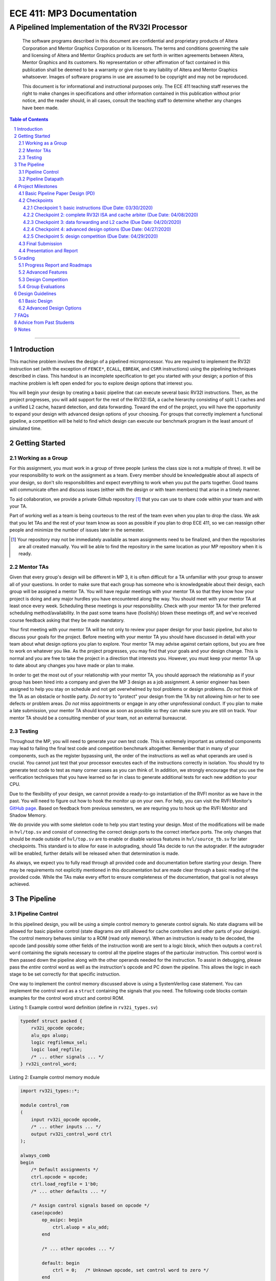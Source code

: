 ==========================
ECE 411: MP3 Documentation
==========================

-------------------------------------------------
A Pipelined Implementation of the RV32I Processor
-------------------------------------------------

    The software programs described in this document are confidential and proprietary products of
    Altera Corporation and Mentor Graphics Corporation or its licensors. The terms and conditions
    governing the sale and licensing of Altera and Mentor Graphics products are set forth in written
    agreements between Altera, Mentor Graphics and its customers. No representation or other
    affirmation of fact contained in this publication shall be deemed to be a warranty or give rise
    to any liability of Altera and Mentor Graphics whatsoever. Images of software programs in use
    are assumed to be copyright and may not be reproduced.

    This document is for informational and instructional purposes only. The ECE 411 teaching staff
    reserves the right to make changes in specifications and other information contained in this
    publication without prior notice, and the reader should, in all cases, consult the teaching
    staff to determine whether any changes have been made.

.. contents:: Table of Contents
.. section-numbering::

-----

Introduction
============

This machine problem involves the design of a pipelined microprocessor. You are required to
implement the RV32I instruction set (with the exception of ``FENCE*``, ``ECALL``, ``EBREAK``, and
``CSRR`` instructions) using the pipelining techniques described in class. This handout is an
incomplete specification to get you started with your design; a portion of this machine problem is
left open ended for you to explore design options that interest you.

You will begin your design by creating a basic pipeline that can execute several basic RV32I
instructions. Then, as the project progresses, you will add support for the rest of the RV32I ISA, a
cache hierarchy consisting of split L1 caches and a unified L2 cache, hazard detection, and data
forwarding. Toward the end of the project, you will have the opportunity to expand your design with
advanced design options of your choosing. For groups that correctly implement a functional pipeline,
a competition will be held to find which design can execute our benchmark program in the least
amount of simulated time.

Getting Started
===============

Working as a Group
------------------

For this assignment, you must work in a group of three people (unless the class size is not a
multiple of three). It will be your responsibility to work on the assignment as a team. Every member
should be knowledgeable about all aspects of your design, so don't silo responsibilities and expect
everything to work when you put the parts together. Good teams will communicate often and discuss
issues (either with the design or with team members) that arise in a timely manner.

To aid collaboration, we provide a private Github repository [#]_ that you can use to share code
within your team and with your TA.

Part of working well as a team is being courteous to the rest of the team even when you plan to drop
the class. We ask that you let TAs and the rest of your team know as soon as possible if you plan to
drop ECE 411, so we can reassign other people and minimize the number of issues later in the semester.

.. [#] Your repository may not be immediately available as team assignments need to be finalized,
       and then the repositories are all created manually. You will be able to find the repository
       in the same location as your MP repository when it is ready.

Mentor TAs
----------

Given that every group's design will be different in MP 3, it is often difficult for a TA unfamiliar
with your group to answer all of your questions. In order to make sure that each group has someone
who is knowledgeable about their design, each group will be assigned a mentor TA. You will have
regular meetings with your mentor TA so that they know how your project is doing and any major
hurdles you have encountered along the way. You should meet with your mentor TA at least once every
week. Scheduling these meetings is *your* responsibility. Check with your mentor TA for their
preferred scheduling method/availability. In the past some teams have (foolishly) blown these
meetings off, and we've received course feedback asking that they be made mandatory.

Your first meeting with your mentor TA will be not only to review your paper design for your basic
pipeline, but also to discuss your goals for the project. Before meeting with your mentor TA you
should have discussed in detail with your team about what design options you plan to explore. Your
mentor TA may advise against certain options, but you are free to work on whatever you like. As the
project progresses, you may find that your goals and your design change. This is normal and you are
free to take the project in a direction that interests you. However, you must keep your mentor TA up
to date about any changes you have made or plan to make.

In order to get the most out of your relationship with your mentor TA, you should approach the
relationship as if your group has been hired into a company and given the MP 3 design as a job
assignment. A senior engineer has been assigned to help you stay on schedule and not get overwhelmed
by tool problems or design problems. *Do not* think of the TA as an obstacle or hostile party. *Do
not* try to "protect" your design from the TA by not allowing him or her to see defects or problem
areas. *Do not* miss appointments or engage in any other unprofessional conduct. If you plan to make
a late submission, your mentor TA should know as soon as possible so they can make sure you are still
on track. Your mentor TA should be a consulting member of your team, not an external bureaucrat.

Testing
-------

Throughout the MP, you will need to generate your own test code. This is extremely important as
untested components may lead to failing the final test code and competition benchmark altogether.
Remember that in many of your components, such as the register bypassing unit, the order of the
instructions as well as what operands are used is crucial. You cannot just test that your processor
executes each of the instructions correctly in isolation. You should try to generate test code to
test as many corner cases as you can think of. In addition, we strongly encourage that you use the
verification techniques that you have learned so far in class to generate additional tests for each
new addition to your CPU.

Due to the flexibility of your design, we cannot provide a ready-to-go instantiation of the RVFI
monitor as we have in the past. You will need to figure out how to hook the monitor up on your own.
For help, you can visit the RVFI Monitor's `GitHub page <https://github.com/SymbioticEDA/riscv-formal>`_.
Based on feedback from previous semesters, we are requring you to hook up the RVFI Monitor and
Shadow Memory.

We do provide you with some skeleton code to help you start testing your design. Most of the
modifications will be made in ``hvl/top.sv`` and consist of connecting the correct design ports to
the correct interface ports. The only changes that should be made outside of ``hvl/top.sv`` are to
enable or disable various features in ``hvl/source_tb.sv`` for later checkpoints. This standard is
to allow for ease in autograding, should TAs decide to run the autograder. If the autograder will be
enabled, further details will be released when that determination is made.

As always, we expect you to fully read through all provided code and documentation before starting
your design. There may be requirements not explicitly mentioned in this documentation but are made
clear through a basic reading of the provided code. While the TAs make every effort to ensure
completeness of the documentation, that goal is not always achieved.

The Pipeline
============

Pipeline Control
----------------

In this pipelined design, you will be using a simple control memory to generate control signals. No
state diagrams will be allowed for basic pipeline control (state diagrams *are* still allowed for cache
controllers and other parts of your design). The control memory behaves similar to a ROM (read only
memory). When an instruction is ready to be decoded, the opcode (and possibly some other fields of
the instruction word) are sent to a logic block, which then outputs a ``control word`` containing
the signals necessary to control all the pipeline stages of the particular instruction. This control
word is then passed down the pipeline along with the other operands needed for the instruction. To
assist in debugging, please pass the *entire* control word as well as the instruction's opcode and
PC down the pipeline. This allows the logic in each stage to be set correctly for that specific
instruction.

One way to implement the control memory discussed above is using a SystemVerilog case statement. You
can implement the control word as a ``struct`` containing the signals that you need. The following
code blocks contain examples for the control word struct and control ROM.

.. _Listing 1:

Listing 1: Example control word definition (define in ``rv32i_types.sv``)

.. code:: verilog

  typedef struct packed {
      rv32i_opcode opcode;
      alu_ops aluop;
      logic regfilemux_sel;
      logic load_regfile;
      /* ... other signals ... */
  } rv32i_control_word;


.. _Listing 2:

Listing 2: Example control memory module

.. code:: verilog

  import rv32i_types::*;

  module control_rom
  (
      input rv32i_opcode opcode,
      /* ... other inputs ... */
      output rv32i_control_word ctrl
  );

  always_comb
  begin
      /* Default assignments */
      ctrl.opcode = opcode;
      ctrl.load_regfile = 1'b0;
      /* ... other defaults ... */

      /* Assign control signals based on opcode */
      case(opcode)
          op_auipc: begin
              ctrl.aluop = alu_add;
          end

          /* ... other opcodes ... */

          default: begin
              ctrl = 0;   /* Unknown opcode, set control word to zero */
          end
      endcase
  end
  endmodule : control_rom


You should only use the ``opcode``, ``funct3``, and ``funct7`` fields from the instruction as the
inputs to this ROM. Also, you must not do any sort of computation in this ROM. The ROM is meant
exclusively for generating simple control signals such as mux selects, etc. Do not use the control
ROM to perform computations (such as addition, branch condition comparisons, etc).

Pipeline Datapath
-----------------

Regardless of your design, you will have to do things in a considerably different manner compared to
your previous MP datapath designs. When you start entering your design into the software tools,
start from scratch. Do not try to copy over your old MP1/2 core datapath design and then edit it.

Between each pipeline stage, you will need a set of registers to hold the values from the previous
stage. Unlike the design shown in the textbook, you do not need to implement those registers as one
colossal box. You are permitted to break the pipeline registers up into many smaller registers
each containing one value (e.g., the ALU output, or a control word). Some example implementations
include:

- Modular stages with registered outputs. Break the pipeline into individual modules, each with an
  ``always_ff`` block to create flip-flops on the output signals. This option is the most
  "plug-and-play", allowing a stage's definition to be entirely self-contained.
- Modular stages and modular register "blocks". Each pipeline register is a module consisting of
  individual flip-flops for the relevant signals.
- Monolithic registers with packed structs. Define a struct for each stage's output and instantiate
  registers for these structs between the stages. This has the advantages of automatically scoping
  variable names (``ex.opcode`` vs ``mem.opcode``), allowing easy modification of the interface,
  and is more succinct.

There are no requirements on how you chose to implement your stages. Pick a style that fits your
group.


Project Milestones
==================

MP 3 is divided into several submissions to help you manage your progress. The dates for submissions
are provided in the class schedule. Late work will will be based on the deadlines for each
individual milestone, with each part of a checkpoint submission evaluated separately. (For example,
submitting a paper design late will result in penalties for that paper design only.) The final
deadline of all late submissions is CP5. No work will be accepted beyond that point.

.. Any work that is one day late will be scaled to a 90% maximum score, with more tardy work scaled to 70%.

Basic Pipeline Paper Design (PD)
--------------------------------

The first submission for this project will be a paper design of your pipelined datapath. The design
should be detailed enough for the TAs to trace the execution of all the RV32I instructions through
your datapath. The paper design should map out the entire pipeline, including components in all the
stages (e.g., registers, muxes, ALU, register file), stage registers, and control signals. In other
words, with the paper design in hand, you should be able to easily translate your design into code.
`Figure 1`_ shows an example detailing the overall structure of a design. You may use a similar
diagram, but you must provide details of the components in each stage.

We will not require your design to handle data forwarding at this point, but you may still want to
design for it to avoid having to change your design down the road. You also do not have to have
designs for your caches or arbiter ready yet, though thinking about pipelined caches ahead of time
can save you considerable effort in Checkpoint 2. If completed, designs for advanced features such
as branch prediction can also be included.

A good way to start the pipeline design is to first determine the number of stages and the function
of each stage. Then go through the RV32I ISA (e.g. ADD, JAL, BEQ, SLT, etc.) to see what components
need to be added to each stage for a given instruction. Use the textbook and lecture notes as
references.

.. _Figure 1:

.. figure:: doc/figures/overview.png
   :align: center
   :width: 80%
   :alt: overview of pipeline datapath and cache hierarchy

   Figure 1: Overview of pipeline datapath and cache hierarchy. Note the location of the pipeline
   stages, stage registers, and arbiter. Your paper designs should be much more detailed than this.

Checkpoints
-----------

There will be five checkpoints to keep you on track for this MP. For each checkpoint, you will be
required to have implemented a certain amount of of the functionality for your pipelined RV32I
design. In addition, at each checkpoint, you should meet, as a team, with your mentor TA and provide
him or her with the following information in writing:

- A brief report detailing progress made since the previous checkpoint. This should include what
  functionality you implemented and tested as well as how each member of the group contributed.
- A roadmap for what you will be implementing for the following checkpoint. The roadmap should
  include a breakdown of who will be responsible for what and paper designs for all design options
  that you are planning to implement for the next checkpoint.

Besides helping the TAs check your progress on the MP, the checkpoints are an opportunity for you to
get answers to any questions that may have come up during the design process. You should use this
time to get clarifications or advice from your mentor TA.

Note that the checkpoint requirements outline the minimum amount of work that should have been
completed since the start of the project. You should work ahead where possible to have more time to
complete advanced design options.

Checkpoint 1: basic instructions (Due Date: 03/30/2020)
~~~~~~~~~~~~~~~~~~~~~~~~~~~~~~~~

By checkpoint 1, you should have a basic pipeline that can handle ``LUI``, ``AUIPC``, ``LW``,
``SW``, ``ADDI``, ``XORI``, ``ORI``, ``ANDI``, ``SLLI``, ``SRLI``, ``ADD``, ``XOR``, ``OR``,
``AND``, ``SLL``, ``SRL``, ``BEQ``, ``BNE``, ``BLT``, ``BGE``, ``BLTU``, and ``BGEU``. You *do not*
need to handle any control hazards or data hazards. The test code will contain NOPs to allow the
processor to work without hazard detection. For this checkpoint you can use a dual-port "magic"
memory that always sets ``mem_resp`` high immediately so that you don't have to handle cache misses
or memory stalls.

Also, you should provide your mentor TA with an overview of your cache hierarchy (showing how your
L1 caches, arbiter, and L2 cache/main memory interface with each other) as well as detailed designs
for your arbiter and L1 caches.

Checkpoint 2: complete RV32I ISA and cache arbiter (Due Date: 04/08/2020) 
~~~~~~~~~~~~~~~~~~~~~~~~~~~~~~~~~~~~~~~~~~~~~~~~~~

By checkpoint 2, your pipeline should be able to handle all of the RV32I instructions (with the
exception of ``FENCE*``, ``ECALL``, ``EBREAK``, and ``CSRR`` instructions). You should also have an
instruction cache, data cache, and an arbiter implemented and integrated such that the datapath
connects to your split L1 caches, which connect to the arbiter, which connects to physical memory
(or the L2 cache if that is completed).

The caches used in MP2 may be two cycle hits. Such a design is not acceptable for MP3, as two cycle
hits will halve your IPC. You must support full rate execution on cache hits, either by modifying your
caches to respond in a single cycle or by pipelining your cache [#]_.

You must also demonstrate shadow memory checking both your instruction cache and data caches.
Since we do not require support for self-modifying code, you do not need a unified shadow memory
and can instead instantiate two shadow memories if that is easier for you.

At this point, if you have not done so already, you should provide your mentor TA with paper designs
for data forwarding.

.. [#] Pipelining your cache is eligible for advanced feature points.

Checkpoint 3: data forwarding and L2 cache (Due Date: 04/20/2020)
~~~~~~~~~~~~~~~~~~~~~~~~~~~~~~~~~~~~~~~~~~

By checkpoint 3, your pipeline should be able to do hazard detection and forwarding, including
static-not-taken branch prediction for all control hazards. Note that you should not stall or
forward for dependencies on register ``x0`` or when an instruction does not use one of the source
registers (such as ``rs2`` for immediate instructions). Furthermore, your L2 cache should be
completed and integrated into your cache hierarchy.

To aid in your testing and verification efforts, you must show an instantiated and working RVFI
Monitor by this checkpoint. The monitor must handle forwarded instructions and control hazards
without throwing errors.

At this point, if you have not done so already, you should provide your mentor TA with proposals for
advanced features. These may be as detailed as you deem necessary -- anything from a written
description to a hardware paper design. Your TA may have feedback on implementation details or
potential challenges, so the more detail you provide now, the more help your TA can be.

Checkpoint 4: advanced design options (Due Date: 04/27/2020)
~~~~~~~~~~~~~~~~~~~~~~~~~~~~~~~~~~~~~

Checkpoint 4 is where your team can really differentiate your design. A list of advanced features
which you can choose to implement is provided in the `Advanced Design Options`_ section below, along
with their point values. This is not an exhaustive list; feel free to propose to your TA any feature
which you think may improve performance, who will add it to the list and assign it a point value.
The features in the provided list are designed to improve performance on most test codes based on
real-world designs.

In order to design, implement, and test them, you will need to do background research and consult
your mentor TA. In order to decide on exact feature specifications and tune design parameters (e.g.
branch history table size, size of victim cache), you will need information about the performance of
your processor on different codes. This information is provided through **performance counters**.
You should at least have counters for hits and misses in each of the three caches, for
mispredictions and total branches in the branch predictor, and for stalls in the pipeline (one for
each class of pipeline stages that get stalled together). Once you have added a few counters, adding
more will be easy, so you should add counters for any part of your design that you want to measure
and use this information to make the design better. The counters may exist as physical registers in
your design or as signal monitors in your testbench. You will not recieve any advanced feature points
without corresponding performance counters.

Note: While the features in CP4 are important for your final design, correctness is infinitely more
important than performance. In general, you should not move on to CP5 until your code works
completely on all of the provided test codes. See the `Grading`_ section for further details on
grading and consult your mentor TA if you become concerned about your progress.

Checkpoint 5: design competition (Due Date: 04/29/2020)
~~~~~~~~~~~~~~~~~~~~~~~~~~~~~~~~

By checkpoint 5, you should have your final, optimized design ready for the competition (note that
this does not need to have all the advanced features you implemented in CP4).

While implementing advanced features is required to earn design points, you must always design with
performance in mind. In order to motivate performance-centric thinking, part of your CP5 grade will
be determined by your design's best execution time on the competition test codes which we provide.
Your score in the competition will be based on your relative performance to the other teams in the
class. Details of the scoring method are provided in the `Grading`_ section.

- Ensure that your code works correctly. **Designs which cannot 100% correctly execute the
  competition code will receive 0 points for performance.**
- You *may* use a separate design for advanced feature grading and for the competition (i.e. you do
  not have to be timed with you advanced features if they cause a performance hit on the competition
  codes).

Final Submission
----------------

Checkpoint 5 marks the end of this MP. Your final submission will consist of all design,
verification, and testcode files used for your CP5 design (both advanced features and competition).
You will need to demo your final submission with your TA to receive a score for for the advanced
features and competition. If your designs are different, this is where you may show the changes.

For the final demo, your design should have all proposed features working correctly. You should be
able to demonstrate with your own test code any advanced features that you expect to get design
points for. You should also know how each feature impacts the performance of your pipeline.

Presentation and Report
-----------------------

At the conclusion of the project, you will give a short presentation to the course staff (and fellow
students) about your design. In addition, you will need to collect your checkpoint progress reports
and paper designs together as a final report that documents your accomplishments. More information
about both the presentation and report will be released at a later date.


Grading
=======

MP3 will be graded out of 140 points. Out of the 140 points, 70 points are allocated for regularly
meeting with your TA, for submitting paper designs of various parts of your design, for a final
presentation given to the course staff, and for documenting your design within a final report. For
each checkpoint, you must meet meet with your mentor TA in order to showcase the functionality of
your design and your verification methods. Implementation points will NOT be given otherwise.

A breakdown of points for MP3 is given in `Table 1`_. Points are organized into two categories
across six submissions. Note that the number of points you can attain depends on what advanced
design options you wish to pursue.

.. _Table 1:

+-----------+-----------------------------------------+----------------------------------------------------+
|           | Implementation [70]                     | Documentation [70]                                 |
+===========+=========================================+====================================================+
| PD [5]    |                                         | - TA Meeting [1]                                   |
|           |                                         | - Basic RV32I pipelined datapath design [4]        |
+-----------+-----------------------------------------+----------------------------------------------------+
| CP 1 [15] | - Partial RV32I pipelined datapath [5]  | - TA Meeting [1]                                   |
|           |                                         | - Progress report [2]                              |
|           |                                         | - Roadmap [2]                                      |
|           |                                         | - Cache and arbiter design [5]                     |
+-----------+-----------------------------------------+----------------------------------------------------+
| CP 2 [22] | - Basic RV32I pipelined datapath [5]    | - TA Meeting [1]                                   |
|           | - Split L1 caches [2]                   | - Progress report [2]                              |
|           | - Arbiter [3]                           | - Roadmap [2]                                      |
|           | - Shadow Memory [2]                     | - Hazard detection & forwarding design [5]         |
+-----------+-----------------------------------------+----------------------------------------------------+
| CP 3 [28] | - Hazard detection & forwarding [5]     | - TA Meeting [1]                                   |
|           | - Unified L2 Cache [5]                  | - Progress report [2]                              |
|           | - Static branch prediction [5]          | - Roadmap [2]                                      |
|           | - RVFI Monitor [3]                      | - Advanced features proposal and paper design [5]  |
+-----------+-----------------------------------------+----------------------------------------------------+
| CP 4 [20] | - Advanced design options [15]          | - TA Meeting [1]                                   |
|           |                                         | - Progress report [2]                              |
|           |                                         | - Roadmap [2]                                      |
+-----------+-----------------------------------------+----------------------------------------------------+
| CP 5 [20] | - Design competition [20]               | - Presentation [20]                                |
|           |                                         | - Report [10]                                      |
+-----------+-----------------------------------------+----------------------------------------------------+

Table 1: MP3 point breakdown. Points for each item are enclosed in brackets.

Late submissions will be accepted until the CP 5 deadline. Late work submitted in the first day
following the deadline will be given 90% credit. Submissions later than a day will be scaled by 70%.
These late penalties apply only to the work submitted late, so if you have something ready by the
deadline, be sure to show it to your TA.

Additionally, there will be a small penalty for having independently functional design units that
are not successfully integrated. If you can demonstrate to your TA that each item works on it's own,
you will receive full credit for that unit. Rather than deducting all of the implementation points,
failure to integrate design units will result in a 30% penalty. You may recover half of the lost
points by demonstrating full integration at a later date.

Progress Report and Roadmaps
----------------------------

Every checkpoint you are responsible for submitting a progress report and a roadmap. While these may
not seem like very many points, they are instrumental in helping your mentor TA track your progress,
and can help address any issues you may have before they blow up.

Your progress report should mention, at minimum, who worked on each part of the design. You should be
both implementing and verifying the design as you progress through the assignment. It will also be useful
for you to include an updated datapath with each progress report, as your design will inevitably change as
you complete the assignment. Making sure your datapath is up-to-date will help both you and your mentor TA
track changes in your design and identify possible issues.

The roadmap should lay out the plan for the next checkpoint: who is going to implement and verify each
feature you must complete. It is also useful to think through specific issues you may run into, and have
a plan for resolving the issues.

These are not designed to be very long, and a single page will be more than sufficient for both the
progress report and the roadmap. Be sure to check with your mentor TA, as they may have other details
to include on your progress report and roadmap.

Advanced Features
-----------------

Of the 70 implementation points, 35 will come from the implementation of the basic pipeline and
memory hierarchy. Up to 15 points will be given for the implementation of advanced design options.
Up to 20 points will come from your group's position in the design contest. To receive any points
for the advanced design features, you must have numerical data which shows a change to your design's
performance as compared to not having implemented the feature. The best way to provide this data is
through the use of performance counters. For each advanced design option, points will be awarded
based on the three criteria below:

- Design and implementation: Your group has a clear understanding of what is to be built and how to
  go about building it, and is able to produce a working implementation.

- Testing strategy: The design is thoroughly tested with test code and/or test benches that you have
  written. Corner cases are considered and accounted for and you can prove that your design works as
  expected.

- Performance analysis: A summary of how the advanced design impacts the performance of your
  pipelined processor. Does it improve or degrade performance? How is the performance impact vary
  across different workloads? Why does the design improve or degrade performance?

A list of advanced design options along with their point values are provided in the
`Advanced Design Options`_ section.

Design Competition
------------------

The design competition will be scored based on two metrics of your processor design for each of the
test codes we provide. These metrics are energy and delay; smaller, faster designs will perform
better in these benchmarks than power-hungry or slow designs.

For each test code, your processor will be assigned a score calculated as ``PD² * (100/Fmax)²``, or
``energy * (delay * 100/Fmax)²`` [#]_. The power used by your design is acquired through Quartus using an
activity factor generated by Modelsim. The factor of 100/Fmax is used to adjust the simulation time
based on your processor's maximum speed. Your final benchmark score will be the geometric mean of
your score on each test code.

Based on your final benchmark score, two separate scales will determine your grade:

- The first scale is a straight linear scale ranking all of the teams in the design competition.
  First place will receive full points and last place will receive zero points.
- The second scale is a linear scale between the average of the best 3 execution times and a
  baseline MP3 CP3 design. We will announce the execution time of the baseline closer to the contest
  date.
- Your grade will be determined by the higher of these two scales. This ensures that very high
  performing designs in a competitive class are not penalized unfairly.

.. [#] The exact formula may be changed as the semester advances.

Group Evaluations
-----------------

At the end of the project, each group member will submit feedback on how well the group worked
together and how each member contributed to the project. The evaluation, along with feedback
provided at TA meetings throughout the semester, will be used to judge individual contribution to
the project. Up to 30 points may be deducted from a group member's score if it is evident that he or
she did not contribute to the project.

Although the group evaluation occurs at the end of the project, this should *not* be the first time
your mentor TA hears about problems that might be occurring. If there are major problems with
collaboration, the problems should be reflected in your TA meetings and progress reports. The
responses on the group evaluation should not come as a surprise to anyone.


Design Guidelines
=================

Basic Design
------------

Every group must complete the basic pipelined RV32I design which consists
of the following:

- **Datapath**

  - 5-stage pipeline which implements the full RV32I ISA (less excluded instructions) [10]
  - Hazard detection and data forwarding (EX → EX, MEM → EX, MEM → MEM, transparent register file,
    memory stalling) [5]
  - Static branch prediction [5]

- **Cache**

  - Split L1 caches [2]
  - Arbiter [3]
  - Unified L2 cache [5]

- **Verification**

  - Shadow Memory for both caches [2]
  - RVFI Monitor [3]

Advanced Design Options
-----------------------

The following sections describe some common advanced design options. Each design option is assigned
a point value (listed in brackets). Note that each category has a limited number of points
available, so you should aim for features in multiple different categories. Also note that based on
design effort, your mentor TA can decide to take off or add points to a design option. To obtain
full points for a design option, you must satisfy all the requirements given in the
`Advanced Features`_ grading section. If you would like to add a feature to this list, you may work
with your mentor TA to assign it a point value.

- Cache organization and design options [5]

  - 4-way set associative L2 cache with (p)LRU policy [2] (8+ way L2 will be worth more points; up
    to TA discretion)
  - Parameterized cache [3] (up to TA discretion based on design effort)
  - Alternative replacement policies (points up to TA discretion) [#]_

- `Advanced cache options`_ [10]

  - `Eviction write buffer`_ [4]
  - `Victim cache`_ [6]
  - `Pipelined L1 caches`_ [4]
  - `Non-blocking L1 cache`_ [8]
  - `Banked L1 or L2 cache`_ [5]

- `Branch prediction options`_ [6]

  - `Local branch history table`_ [2]
  - `Global 2-level branch history table`_ [3]
  - `Tournament branch predictor`_ [4]
  - LTAGE branch predictor [6]
  - Alternative branch predictor (points up to TA discretion) [#]_
  - `Software branch predictor model`_ [2]
  - Branch target buffer, support for jumps [1]
  - 4-way set associative or higher BTB [2]
  - `Return address stack`_ [2]

- `Prefetch design options`_ [10]

  - `Basic hardware prefetching`_ [4]
  - `Advanced hardware prefetching`_ [6]

- `Difficult design options`_ [12]

  - `Memory stage leapfrogging`_ [12]
  - `RISC-V M Extension`_: A basic multiplier design is worth [3] while an
    advanced muliplier is worth [5]
  - `RISC-V C Extension`_ [8]

- `Superscalar design options`_ [20]

  - `Multiple issue`_ [15]
  - `Register renaming`_ [5]
  - `Scoreboarding`_ [20]
  - `Tomasulo`_ [20]

.. [#] For example, `<http://www.gem5.org/Replacement_policy>`_
.. [#] For example, Bi-Mode, TAGE/L-TAGE and Neural Branch Predictor

----

.. _Advanced cache options:

**Advanced Cache Options**

.. _Eviction write buffer:

- **Eviction Write Buffer**

  On a dirty block eviction, a cache will normally need to first write the block to the next cache
  level, then fetch the missed address. An eviction write buffer is meant to hold dirty evicted
  blocks between cache levels and allow the subsequent missed address be processed first and, when
  the next level is free, proceed to write back the evicted block. This allows the CPU to receive
  the missed data faster, instead of waiting for the dirty block to be written first.

  The slightly more difficult version is a victim cache, which holds both dirty and clean evictions
  (detailed below).

.. _Victim cache:

- **Victim Cache**

  This is a version of the eviction write buffer on steroids. The buffer is expanded to be fully
  associative with multiple entries (typically 8-16), is filled with data even on clean evictions,
  and is not necessarily written back to DRAM immediately. This enables a direct-mapped cache to
  appear to have higher associativity by using the victim buffer only when conflict misses occur.
  This is only recommended for groups who love cache.

.. _Pipelined L1 caches:

- **Pipelined L1 Caches**

  Switching the two cycle hit caches from MP2 to a single cycle hit for MP3 can create a long
  critical path and may affect your ability to meet timing. In addition, doing so precludes the
  use of BRAM for your L1 caches. As opposed to switching to a single cycle hit, you may retain
  the two cycle hits and have your caches process two requests at once. Your caches will recieve
  a request in the first stage, and respond with the data in the second stage. While responding,
  your cache should be able to process a new request in the first stage. This option must not
  stall your pipeline on a hit, but may stall the pipeline on a miss.

.. _Non-blocking L1 cache:

- **Non-Blocking L1 Cache**

  While a blocking cache services a miss, no other cache accesses can be serviced, even if there is
  a hit. A non-blocking cache instead has the ability to queue misses in MSHRs (miss status holding
  registers) while continuing to service hits.  In order for this ability to be useful, the
  processor must be able to support either out-of-order execution or memory-stage leapfrogging.

.. _Banked L1 or L2 cache:

- **Banked L1 or L2 Cache**

  A banked cache further divides each cache way into banks, which hold separate chunks of addresses.
  Each bank can be accessed in parallel, so that multiple memory accesses can begin service at once
  if there is no "bank conflict"; that is, each request is directed to a different bank. This option
  is useful for L1 for groups with a multiple issue processor, and for L2 in the case of having both
  an i-cache and d-cache miss.


.. _Branch prediction options:

**Branch Prediction Options**

  All branch prediction options require an accuracy of 80% or higher on all test codes. If you fail
  to achieve this accuracy, you will not get any points for the branch predictor. On the off chance
  the TAs release a competition code which performs poorly using a branch predictor, this requirement
  may be waived for that test code by the TAs.

.. _Local branch history table:

- **Local Branch History Table**

  This is conceptually the simplest dynamic branch prediction scheme that earns points. It contains
  a table of 2-bit predictors indexed by a a combination of the PC values and the history of
  conditional branches at those PC values.

.. _Global 2-level branch history table:

- **Global 2-Level Branch History Table**

  A global branch history register records the outcomes of the last N branches, which it then
  combines with (some bits of) the PC to form a history table index. From there it works the same as
  the local BHT. By recording the past few branches, this scheme is able to to take advantage of
  correlations between branches in order to boost the prediction rate.

.. _Tournament branch predictor:

- **Tournament Branch Predictor**

  A tournament branch predictor chooses between two different branch prediction schemes based on
  which is more likely to be correct. You must maintain two different branch predictors (e.g. both a
  local and a global predictor) and then add the tournament predictor to select between which of the
  two is the best predictor to use for a branch. This predictor should use the two bit counter
  method to make its selection, and should update on a per-branch basis.

.. _Software branch predictor model:

- **Software Branch Predictor Model**

  To evaluate whether or not your branch predictor is performing as expected, you need to know what
  expected is. To accomplish that, you can create a systemverilog model of your core and branch predictor.
  This model comes with the added benefit of helping you verify the rest of your core as well. Your
  branch predictor's accuracy must match the model's accuracy for points. If you do not implement a
  dynamic branch prediction model, this option is only worth a single advanced feature point.

.. _Return address stack:

- **Return Address Stack**

  A return address stack leverages the calling convention to better predict the target of a jump.
  Reference the RISC-V specification document for a description of the return address stack hints.
  Intuitively, ``PC+4`` should be pushed onto the stack when it looks like there is a call
  instruction, and an instruction that looks like a function return should pop the (predicted)
  return address off of the stack. This improves on the BTB since a BTB would give false predictions
  for a return instruction whenever the function is called from a different call site.


.. _Prefetch design options:

**Prefetch Design Options**

Prefetching operation is a technique that helps us avoid cache misses. Rather than waiting for a
cache miss to perform a memory fetch, prefetching anticipates such misses and issues a fetch to the
memory system in advance of the actual memory reference. This prefetch proceeds in parallel with
normal instructions' execution, allowing the memory system time to transfer the desired data to
cache. Here are several options of implementing prefetching.

.. _Basic hardware prefetching:

- **Basic Hardware Prefetching**

  One block lookahead (OBL) prefetch, one of the sequential prefetching scheme that takes advantage
  of spatial locality and is easy to implement. This approach initiates a prefetch for line ``i+1``
  whenever line ``i`` is accessed and results in a cache miss. If ``i+1`` is already cached, no
  memory access is initiated.

.. _Advanced hardware prefetching:

- **Advanced Hardware Prefetching**

  PC based strided prefetching. This prefetching scheme is based on following idea:

  - Record the distance between the memory addresses referenced by a load instruction (i.e. stride
    of the load) as well as the last address referenced by the load.
  - Next time the same load instruction is fetched, prefetch last address + stride.

  For more detail, refer to Baer and Chen, "An effective on-chip preloading scheme to reduce data
  access penalty," SC 1991.


.. _Difficult design options:

**Difficult Design Options**

.. _Memory stage leapfrogging:

- **Memory Stage Leapfrogging**

  This allows independent instructions to "jump past" the memory stage if/when there is a data cache
  miss. Beware! This requires extra special care to make sure that the register file values are
  set correctly when the stalled instruction finally completes.

.. _RISC-V M Extension:

- **RISC-V M Extension**

  The RISC-V M extension specifies integer multiplication and division instructions instructions.
  [#]_ The standard competition codes call library functions which emulate integer multiplication
  and division since RV32I does not support these instructions. You will be provided with an
  alternate version of the competition code compiled for RV32IM which will leverage your hardware
  implementations of these operations. You are not allowed to simply use the SystemVerilog
  operators, you must implement these operations explicitly in logic, exploring the trade-off
  between frequency and cycles. You are not allowed to use IPs for this but you may use IPs for
  other aspects of your design with the permission of your mentor TA. You must come up with your own
  tests that convince your mentor TA you have adequately tested each of the instructions in this
  extension since the compiled competition codes would not exercise each instruction thoroughly.

  If you use the add-shift multiplier from MP0, or a similarly "simple" to implement multiplier, you
  will not recieve full credit for the M extension and will only get [3] points. Implementing a more
  advanced multiplier (like a Wallace Tree) will earn you [5] points. The final determination of what
  is "simple" will be made by your mentor TA, so work with them in advance to fully understand how many
  advanced feature points your design is eligible for.

.. _RISC-V C Extension:

- **RISC-V C Extension**

  The RISC-V C extension specifies compressed 16-bit instruction formats for many common instruction
  occurrences. [#]_ Note that many of the instruction formats specified are for extensions that we are
  not using so they can be ignored. As with the M extension, we will provide alternate versions of
  the competition codes compiled for RV32IC and RV32IMC and you must provide your own test codes
  which adequately demonstrate the functionality of each instruction format specified in this
  extension.


.. _Superscalar design options:

**Superscalar Design Options**

.. _Multiple issue:

- **Multiple issue**

  A multiple issue processor is capable of dispatching and committing multiple instructions in a
  single cycle. This requires modifications to several major structures in your pipeline. First, you
  must be capable of fetching multiple instructions from your i-cache in a single cycle. You also
  must expand your register file ports to accommodate operand fetching and simultaneous writes. Your
  forwarding and hazard detection logic will need to detect dependencies between in-flight
  instructions in the same as well as different pipeline stages. In order to see the most
  performance improvement for this option, implement in conjunction with banked caches.

.. _Register renaming:

- **Register renaming**

  Just like forwarding is used to fix read after write hazards in your pipeline, register renaming
  can fix write after write dependencies. WAW dependencies are not an issue in standard MP3
  pipelines, but can arise if you implement memory stage leapfrogging or multiple issue, which means
  you may only get points for register renaming if you implement one of these two features. For
  scoreboarding and Tomasulo, register renaming is required and the points for register renaming are
  included in the points for those options.

.. _Scoreboarding:
.. _Tomasulo:

- **Scoreboarding, Tomasulo**

  These options are for designs that support parallel execution of multiple instructions and cannot
  be combined with bonus points for memory stage leapfrogging. In general, we do not recommend these
  options for any groups, but some groups insist on doing them, and some even succeed. For
  documentation, see the textbook.

  For full scoreboarding points, you may implement an out-of-order processor based on the
  scoreboarding structure discussed in class. This option requires that you also implement register
  renaming. Discuss with your mentor TA for more details.


.. [#] M Extension Spec: `<https://content.riscv.org/wp-content/uploads/2017/05/riscv-spec-v2.2.pdf#page=47>`_
.. [#] C Extension Spec: `<https://content.riscv.org/wp-content/uploads/2017/05/riscv-spec-v2.2.pdf#page=79>`_


FAQs
====

- **Can we use state machines for our MP3 design?**

  Only in the cache hierarchy and advanced features, nowhere else. A non-pipelined cache or
  multicycle functional unit (i.e. multiplier) may use a state machine as its controller.

- **What does "no artificial stalls" mean?**

  *Note: This question is only relevant if you are pursuing the memory stage leapfrogging design
  option.*

  A better phrasing would probably be "no unnecessary stalls."  It means that non-dependent,
  non-memory instructions which follow a memory operation must not be stalled by the memory
  operation. This is true even if the memory instruction encounters a cache miss. (Note: For the
  purposes of this requirement, WAW (write after write) dependencies are considered valid
  dependencies.) Some examples might help clarify.

  Example 1::

      lw x1, label      # A, assume miss
      add x4, x4, x3    # B

  In this example, instruction B is not dependent on instruction A. It should not be stalled by the
  fact that instruction A will be in the MEM stage for multiple cycles. Instruction B should "go
  around" the MEM stage and proceed down the pipeline.

  Example 2::

      lw x1, label      # A, assume miss
      add x4, x1, x3    # B

  Here instruction B must stall because it is dependent on instruction A.

  Example 3::

      lw x1, label0     # A, assume miss
      lb x4, label1     # B

  Instruction B must stall because it is a memory instruction.

  Example 4::

      lw x1, label      # A, assume miss
      add x4, x4, x3    # B
      sub x5, x1, x2    # C
      sra x6, x7, x8    # D

  Instruction B should not stall (independent). Instruction C must stall. Instruction D is
  independent, but may stall because the instruction before it is stalling. This illustrates that
  you can stop letting instructions "go around" the MEM stage once you encounter a dependent
  instruction.

  Example 5::

      lw x1, label      # A, assume miss
      beq x2, x3        # B

  Instruction B is independent of A, and should continue to writeback.


Advice from Past Students
=========================

- On starting early:

  - "Start early. Have everything that you have implemented also in a diagram, updating while you
    go."
  - "START EARLY. take the design submission for next checkpoint during TA meetings seriously. it
    will save you a lot of time. Front-load your advanced design work or sufferrrrr"
  - "start early and ask your TA for help.""
  - "Finish 3 days before it's due. You will need those 3 days (at least) to debug, which should
    involve the creation and execution of your own tests!"
  - "Make the work you do in the early checkpoints bulletproof and it will make your life WAY easier
    in the later stages of MP3."
  - Don't let a passed checkpoint stop you from working ahead. The checkpoints aren't exactly a
    perfect balance of work.
  - (In an end-of-semester survey, most students responded that they spent 10-20 hours per week
    working on ECE 411 assignments.)

- Implementation tips:

  - "Don't trust the TA provided hazard test code, just because it works doesn't mean your code can
    handle all data and control hazards."
  - "Also, it was very good to test the cache interface with the MP 2 cache, and test the bigger
    cache you do (L2 cache, more ways, 8-way pseudo LRU) on the MP 2 datapath. This just makes it
    easier to stay out of each other's hair."
  - "Run timing analyses along the way so you're not trying to meet the 100 MHz requirement on the
    last night."
  - "Write your own test code for every case. Check for regressions."
  - "Don't pass the control bits down the pipeline separately, pass the *entire* control word down
    the pipeline. Also, pass the opcode and PC down. These are essential when debugging."
  - "Check your sensitivity lists!!"
  - "Hook up the debug utilities, shadow memory and RVFI monitor, early. It helps so much later."
  - "RISC-V MONITOR please start using it at CHECKPOINT 1!"  (TA note: we suggest using RVFI
    Monitor beginning with CP3.)
  - "Performance counters might seem unnecessary at first, but they totally saved our competition
    score. Make a lot of them, and use them!!"

- Possible difficulties:

  - "Implement forwarding from the start, half of our bugs were in this. Take the paper design
    seriously, we eliminated a lot of bugs before we started."
  - "Integration is by far the most difficult part of this MP. Just because components work on their
    own does not mean they will work together.''
  - "The hard part about mp3 is 1) integrating components of your design together and 2) edge cases.
    Really try to think of all edge cases/bugs before you starting coding. Also, be patient when
    debugging."
  - "You might think it makes sense to gate the clock in certain circumstances. You are almost certainly
    wrong. Don't gate the clock."
  - "The TAs might seem nice, but they don't give you very good testcode. Make sure to write your own."

- On teamwork:

  - "Try to split up the work into areas you like -- cache vs datapath, etc. You will be in the lab
    a lot, so you might as well be doing a part of the project you enjoy more than other parts"
  - "Don't get overwhelmed, it is a lot of work but not as much as it seems actually. As long as you
    start at least a paper design ASAP, you should finish each checkpoint with no problems."
  - "Come up with a naming convention and *stick to it*. Don't just name signals ``opcode1``,
    ``opcode2``, etc. For example, prepend every signal for a specific stage with a tag to specify
    where that signal originates from (``EX_Opcode``, ``MEM\_Opcode``)."
  - "Label all your components and signals as specific as possible, your team will thank you and you
    will thank yourself when you move into the debugging stages!"
  - "Learn how to use Github well! It is very difficult to get through MP3 without this knowledge."
  - "If you put in the work, you'll get results. All the tools you need for debugging are at your
    disposal, nothing is impossible to figure out."
  - "Split up the work and plan out which parts everyone will work on each checkpoint. You can always
    help each other out, but make sure you know who is responsible for each part."
  - "You need to be able to read each other's code. Agree on a style head of time, and don't rely on
    others all the time. Not being able to read code makes debugging unnecessarily difficult."


Notes
=====

This document is written in reStructuredText (rst), a markup language similar to Markdown, developed
by the Python community. rst files are automatically rendered by Github, so you shouldn't need to
download or save anything to see the documentation.  However, if you would like an offline version
of the file, you may use the HTML version in the MP directory. Follow the steps below to generate
your own HTML or PDF version.

Install Python docutils if not already installed::

  $ pip3 install --user docutils

Use a docutils frontend to convert rst to another format::

  $ rst2html5 README.rst MP3_spec.html
  $ rst2latex README.rst MP3_spec.tex

If creating a PDF using LaTeX, you will need a TeX distribution installed. You can then use::

  $ pdflatex MP3_spec.tex

Note that this document was optimized for viewing online in the Github repository. Generated HTML
files should match pretty closely to what you will see on Github, perhaps with different styles.
PDF documents will likely look different though, so use at your own risk.

See the `Docutils Front-End Tools`__ for more details.

__ http://docutils.sourceforge.net/docs/user/tools.html
